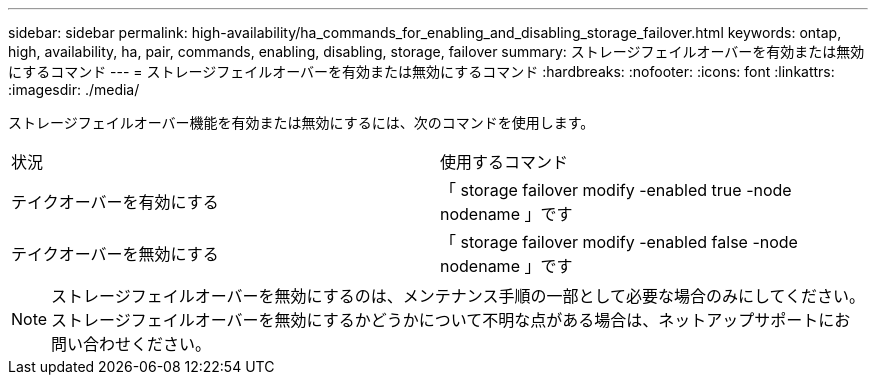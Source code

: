 ---
sidebar: sidebar 
permalink: high-availability/ha_commands_for_enabling_and_disabling_storage_failover.html 
keywords: ontap, high, availability, ha, pair, commands, enabling, disabling, storage, failover 
summary: ストレージフェイルオーバーを有効または無効にするコマンド 
---
= ストレージフェイルオーバーを有効または無効にするコマンド
:hardbreaks:
:nofooter: 
:icons: font
:linkattrs: 
:imagesdir: ./media/


[role="lead"]
ストレージフェイルオーバー機能を有効または無効にするには、次のコマンドを使用します。

|===


| 状況 | 使用するコマンド 


| テイクオーバーを有効にする | 「 storage failover modify -enabled true -node nodename 」です 


| テイクオーバーを無効にする | 「 storage failover modify -enabled false -node nodename 」です 
|===

NOTE: ストレージフェイルオーバーを無効にするのは、メンテナンス手順の一部として必要な場合のみにしてください。ストレージフェイルオーバーを無効にするかどうかについて不明な点がある場合は、ネットアップサポートにお問い合わせください。
